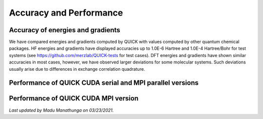 Accuracy and Performance
========================

Accuracy of energies and gradients
^^^^^^^^^^^^^^^^^^^^^^^^^^^^^^^^^^

We have compared energies and gradients computed by QUICK with values computed by
other quantum chemical packages. HF energies and gradients have displayed
accuracies up to 1.0E-6 Hartree and 1.0E-4 Hartree/Bohr for test systems (see `https://github.com/merzlab/QUICK-tests <https://github.com/merzlab/QUICK-tests>`_ for
test cases). DFT energies and gradients have shown similar accuracies in most cases, however, we have observed
larger deviations for some molecular systems. Such deviations usually arise due to differences in exchange 
correlation quadrature.     

Performance of QUICK CUDA serial and MPI parallel versions
^^^^^^^^^^^^^^^^^^^^^^^^^^^^^^^^^^^^^^^^^^^^^^^^^^^^^^^^^^

.. image:: bench1.png
    :width: 650px
    :align: center
    :height: 460px
    :alt: bench1  

Performance of QUICK CUDA MPI version
^^^^^^^^^^^^^^^^^^^^^^^^^^^^^^^^^^^^^

.. image:: bench2.png
    :width: 1067px
    :align: center
    :height: 450px
    :alt: bench2

*Last updated by Madu Manathunga on 03/23/2021.*

